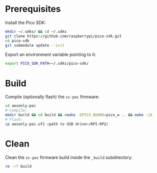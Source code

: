 * Prerequisites

Install the Pico SDK:

#+begin_src bash :eval never
mkdir ~/.sdks/ && cd ~/.sdks
git clone https://github.com/raspberrypi/pico-sdk.git
cd pico-sdk
git submodule update --init
#+end_src

Export an environment variable pointing to it:

#+begin_src bash :eval never
export PICO_SDK_PATH=~/.sdks/pico-sdk/
#+end_src

* Build

Compile (optionally flash) the =sc-poc= firmware:

#+begin_src bash :eval never
cd aesonly-poc
# Compile:
mkdir build && cd build && cmake -DPICO_BOARD=pico_w .. && make -j8
# Flash:
cp aesonly-poc.uf2 <path to USB drive>/RPI-RP2/
#+end_src

* Clean

Clean the =sc-poc= firmware build inside the =_build= subdirectory:

#+begin_src bash :eval never
rm -rf build 
#+end_src
